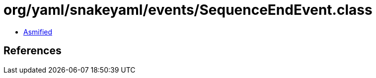 = org/yaml/snakeyaml/events/SequenceEndEvent.class

 - link:SequenceEndEvent-asmified.java[Asmified]

== References


